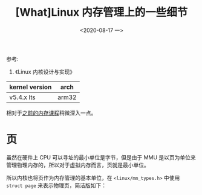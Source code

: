 #+TITLE: [What]Linux 内存管理上的一些细节
#+DATE:  <2020-08-17 一> 
#+TAGS: memory
#+LAYOUT: post 
#+CATEGORIES: linux, memory, detail
#+NAME: <linux_memory_detail.org>
#+OPTIONS: ^:nil 
#+OPTIONS: ^:{}

参考: 
1. 《Linux 内核设计与实现》


| kernel version | arch  |
|----------------+-------|
| v5.4.x lts     | arm32 |


相对于[[http://kcmetercec.top/categories/linux/memory/overview/][之前的内存课程]]稍微深入一点。
#+BEGIN_HTML
<!--more-->
#+END_HTML
* 页
虽然在硬件上 CPU 可以寻址的最小单位是字节，但是由于 MMU 是以页为单位来管理物理内存的，所以对于虚拟内存而言，页就是最小单位。

所以内核也将页作为内存管理的基本单位，在 =<linux/mm_types.h>= 中使用 =struct page= 来表示物理页，简洁版如下：
#+BEGIN_SRC c

#+END_SRC 
